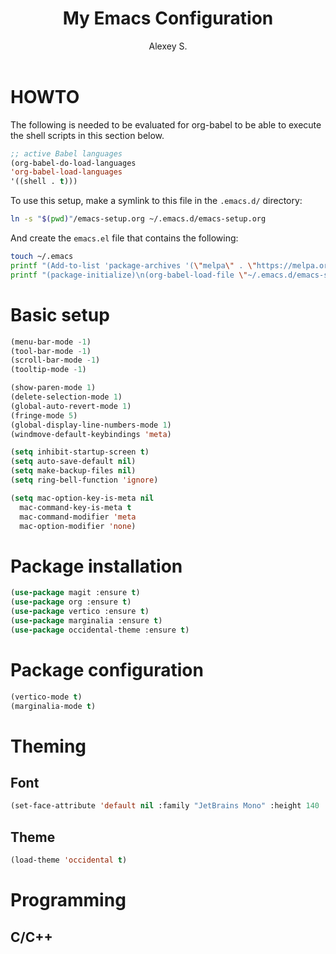 #+TITLE: My Emacs Configuration
#+AUTHOR: Alexey S.
#+OPTIONS: num:nil
* HOWTO
The following is needed to be evaluated for org-babel to be able to execute the shell scripts in this section below.
#+BEGIN_SRC emacs-lisp
  ;; active Babel languages
  (org-babel-do-load-languages
  'org-babel-load-languages
  '((shell . t)))
#+END_SRC

To use this setup, make a symlink to this file in the =.emacs.d/= directory:
#+BEGIN_SRC bash :results silent
  ln -s "$(pwd)"/emacs-setup.org ~/.emacs.d/emacs-setup.org
#+END_SRC

And create the =emacs.el= file that contains the following:
#+BEGIN_SRC bash :results silent
  touch ~/.emacs
  printf "(Add-to-list 'package-archives '(\"melpa\" . \"https://melpa.org/packages/\") t)\n" >> ~/.emacs
  printf "(package-initialize)\n(org-babel-load-file \"~/.emacs.d/emacs-setup.org\")" >> ~/.emacs
#+END_SRC

* Basic setup

#+BEGIN_SRC emacs-lisp
  (menu-bar-mode -1)
  (tool-bar-mode -1)
  (scroll-bar-mode -1)
  (tooltip-mode -1)
  
  (show-paren-mode 1)
  (delete-selection-mode 1)
  (global-auto-revert-mode 1)
  (fringe-mode 5)
  (global-display-line-numbers-mode 1)
  (windmove-default-keybindings 'meta)

  (setq inhibit-startup-screen t)
  (setq auto-save-default nil)
  (setq make-backup-files nil)
  (setq ring-bell-function 'ignore)

  (setq mac-option-key-is-meta nil
	mac-command-key-is-meta t
	mac-command-modifier 'meta
	mac-option-modifier 'none)

#+END_SRC

* Package installation

#+BEGIN_SRC emacs-lisp
  (use-package magit :ensure t)
  (use-package org :ensure t)
  (use-package vertico :ensure t)
  (use-package marginalia :ensure t)
  (use-package occidental-theme :ensure t)
  #+END_SRC

* Package configuration

#+BEGIN_SRC emacs-lisp
  (vertico-mode t)
  (marginalia-mode t)
#+END_SRC

* Theming

** Font

#+BEGIN_SRC emacs-lisp
  (set-face-attribute 'default nil :family "JetBrains Mono" :height 140 :weight 'regular)
#+END_SRC

** Theme

#+BEGIN_SRC emacs-lisp
  (load-theme 'occidental t)
#+END_SRC

* Programming

** C/C++

#+BEGIN_SRC emacs-lisp

#+END_SRC
